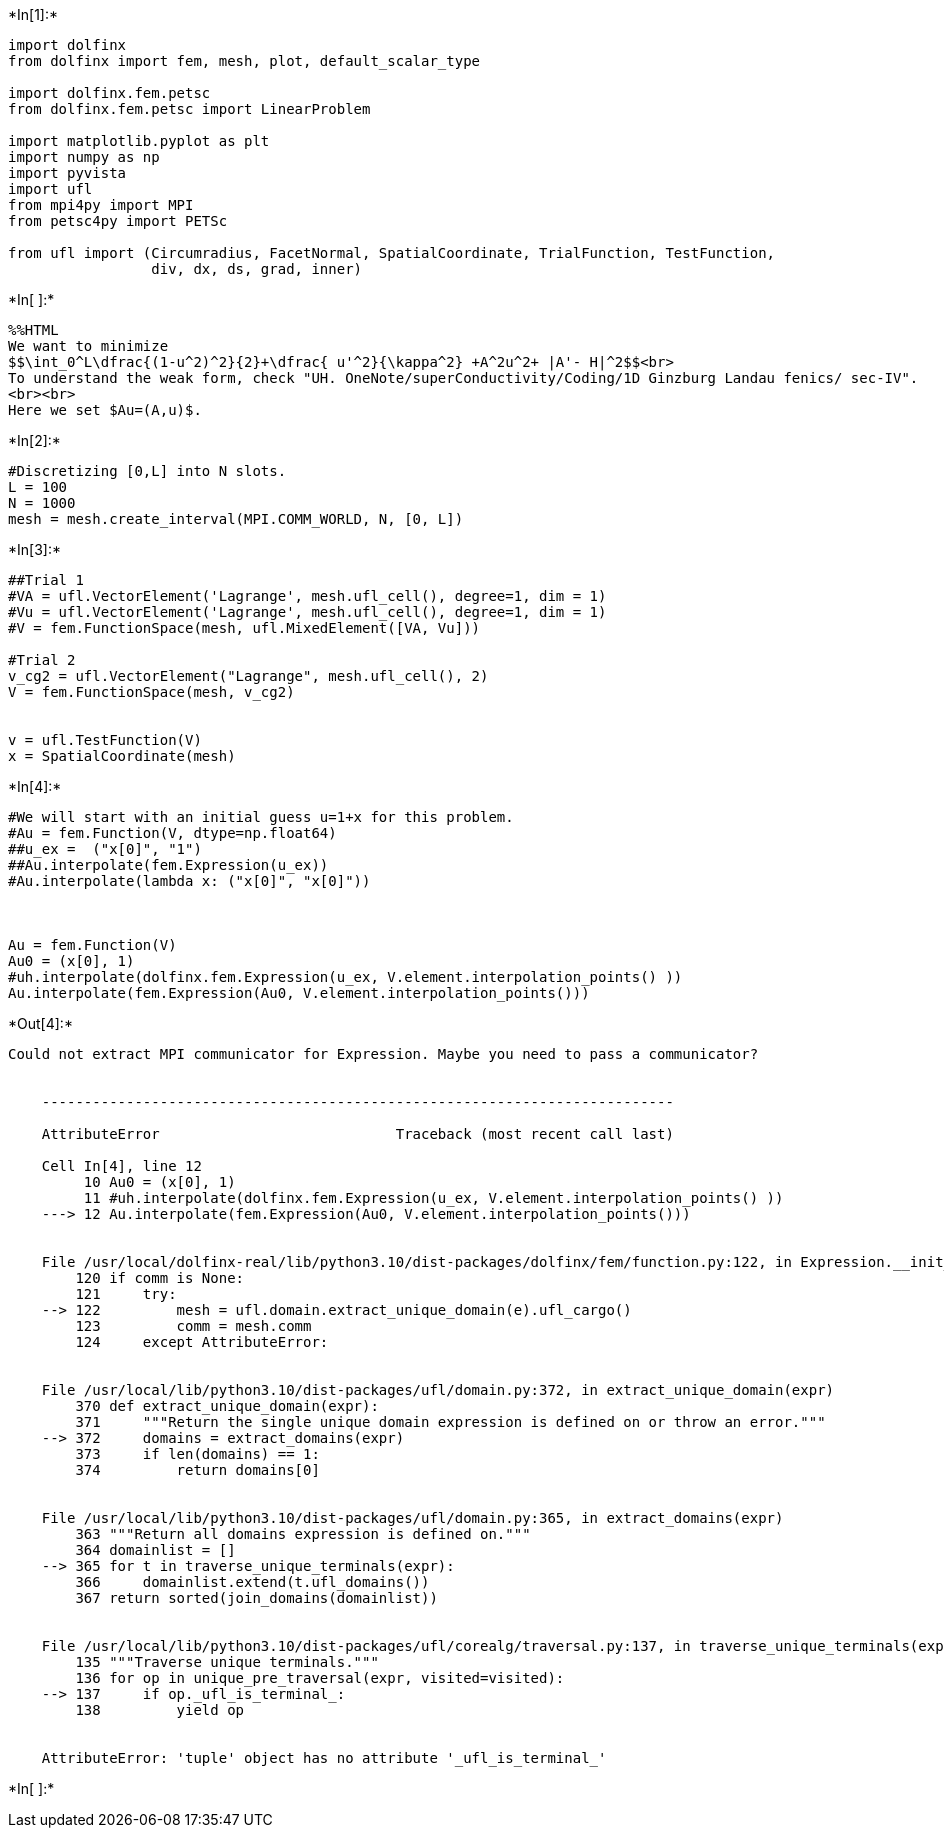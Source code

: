 +*In[1]:*+
[source, ipython3]
----
import dolfinx
from dolfinx import fem, mesh, plot, default_scalar_type

import dolfinx.fem.petsc
from dolfinx.fem.petsc import LinearProblem

import matplotlib.pyplot as plt
import numpy as np
import pyvista
import ufl
from mpi4py import MPI
from petsc4py import PETSc

from ufl import (Circumradius, FacetNormal, SpatialCoordinate, TrialFunction, TestFunction,
                 div, dx, ds, grad, inner)
----


+*In[ ]:*+
[source, ipython3]
----
%%HTML
We want to minimize
$$\int_0^L\dfrac{(1-u^2)^2}{2}+\dfrac{ u'^2}{\kappa^2} +A^2u^2+ |A'- H|^2$$<br>
To understand the weak form, check "UH. OneNote/superConductivity/Coding/1D Ginzburg Landau fenics/ sec-IV".
<br><br>
Here we set $Au=(A,u)$.
----


+*In[2]:*+
[source, ipython3]
----
#Discretizing [0,L] into N slots.
L = 100
N = 1000
mesh = mesh.create_interval(MPI.COMM_WORLD, N, [0, L])
----


+*In[3]:*+
[source, ipython3]
----
##Trial 1
#VA = ufl.VectorElement('Lagrange', mesh.ufl_cell(), degree=1, dim = 1)
#Vu = ufl.VectorElement('Lagrange', mesh.ufl_cell(), degree=1, dim = 1)
#V = fem.FunctionSpace(mesh, ufl.MixedElement([VA, Vu]))

#Trial 2
v_cg2 = ufl.VectorElement("Lagrange", mesh.ufl_cell(), 2)
V = fem.FunctionSpace(mesh, v_cg2)


v = ufl.TestFunction(V)
x = SpatialCoordinate(mesh)
----


+*In[4]:*+
[source, ipython3]
----
#We will start with an initial guess u=1+x for this problem. 
#Au = fem.Function(V, dtype=np.float64)
##u_ex =  ("x[0]", "1")
##Au.interpolate(fem.Expression(u_ex))
#Au.interpolate(lambda x: ("x[0]", "x[0]"))



Au = fem.Function(V)
Au0 = (x[0], 1)
#uh.interpolate(dolfinx.fem.Expression(u_ex, V.element.interpolation_points() ))
Au.interpolate(fem.Expression(Au0, V.element.interpolation_points()))
----


+*Out[4]:*+
----
Could not extract MPI communicator for Expression. Maybe you need to pass a communicator?


    ---------------------------------------------------------------------------

    AttributeError                            Traceback (most recent call last)

    Cell In[4], line 12
         10 Au0 = (x[0], 1)
         11 #uh.interpolate(dolfinx.fem.Expression(u_ex, V.element.interpolation_points() ))
    ---> 12 Au.interpolate(fem.Expression(Au0, V.element.interpolation_points()))


    File /usr/local/dolfinx-real/lib/python3.10/dist-packages/dolfinx/fem/function.py:122, in Expression.__init__(self, e, X, comm, form_compiler_options, jit_options, dtype)
        120 if comm is None:
        121     try:
    --> 122         mesh = ufl.domain.extract_unique_domain(e).ufl_cargo()
        123         comm = mesh.comm
        124     except AttributeError:


    File /usr/local/lib/python3.10/dist-packages/ufl/domain.py:372, in extract_unique_domain(expr)
        370 def extract_unique_domain(expr):
        371     """Return the single unique domain expression is defined on or throw an error."""
    --> 372     domains = extract_domains(expr)
        373     if len(domains) == 1:
        374         return domains[0]


    File /usr/local/lib/python3.10/dist-packages/ufl/domain.py:365, in extract_domains(expr)
        363 """Return all domains expression is defined on."""
        364 domainlist = []
    --> 365 for t in traverse_unique_terminals(expr):
        366     domainlist.extend(t.ufl_domains())
        367 return sorted(join_domains(domainlist))


    File /usr/local/lib/python3.10/dist-packages/ufl/corealg/traversal.py:137, in traverse_unique_terminals(expr, visited)
        135 """Traverse unique terminals."""
        136 for op in unique_pre_traversal(expr, visited=visited):
    --> 137     if op._ufl_is_terminal_:
        138         yield op


    AttributeError: 'tuple' object has no attribute '_ufl_is_terminal_'

----


+*In[ ]:*+
[source, ipython3]
----

----

